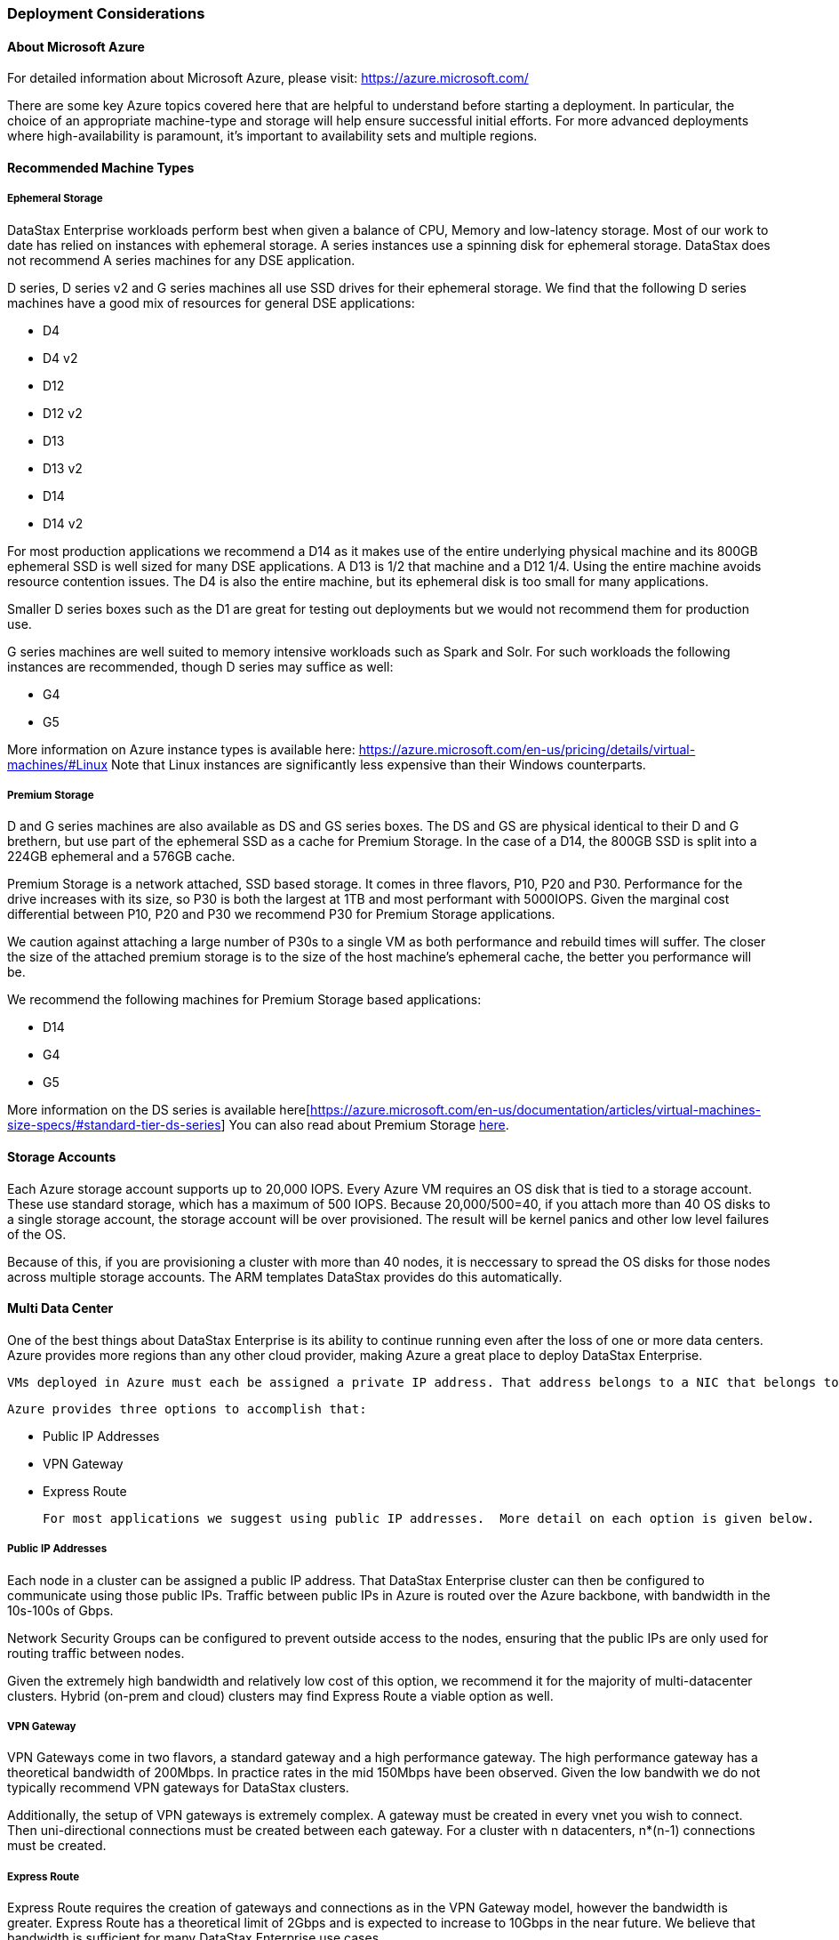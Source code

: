 === Deployment Considerations

==== About Microsoft Azure

For detailed information about Microsoft Azure, please visit: https://azure.microsoft.com/

There are some key Azure topics covered here that are helpful to understand before starting a deployment. In particular, the choice of an appropriate machine-type and storage will help ensure successful initial efforts. For more advanced deployments where high-availability is paramount, it’s important to availability sets and multiple regions.

==== Recommended Machine Types

===== Ephemeral Storage

DataStax Enterprise workloads perform best when given a balance of CPU, Memory and low-latency storage.  Most of our work to date has relied on instances with ephemeral storage.  A series instances use a spinning disk for ephemeral storage.  DataStax does not recommend A series machines for any DSE application.

D series, D series v2 and G series machines all use SSD drives for their ephemeral storage.  We find that the following D series machines have a good mix of resources for general DSE applications:

* D4
* D4 v2
* D12
* D12 v2
* D13
* D13 v2
* D14
* D14 v2

For most production applications we recommend a D14 as it makes use of the entire underlying physical machine and its 800GB ephemeral SSD is well sized for many DSE applications.  A D13 is 1/2 that machine and a D12 1/4.  Using the entire machine avoids resource contention issues.  The D4 is also the entire machine, but its ephemeral disk is too small for many applications.

Smaller D series boxes such as the D1 are great for testing out deployments but we would not recommend them for production use.

G series machines are well suited to memory intensive workloads such as Spark and Solr.  For such workloads the following instances are recommended, though D series may suffice as well:

* G4
* G5

More information on Azure instance types is available here: https://azure.microsoft.com/en-us/pricing/details/virtual-machines/#Linux Note that Linux instances are significantly less expensive than their Windows counterparts.

===== Premium Storage

D and G series machines are also available as DS and GS series boxes.  The DS and GS are physical identical to their D and G brethern, but use part of the ephemeral SSD as a cache for Premium Storage.  In the case of a D14, the 800GB SSD is split into a 224GB ephemeral and a 576GB cache.

Premium Storage is a network attached, SSD based storage.  It comes in three flavors, P10, P20 and P30.  Performance for the drive increases with its size, so P30 is both the largest at 1TB and most performant with 5000IOPS.  Given the marginal cost differential between P10, P20 and P30 we recommend P30 for Premium Storage applications.

We caution against attaching a large number of P30s to a single VM as both performance and rebuild times will suffer.  The closer the size of the attached premium storage is to the size of the host machine's ephemeral cache, the better you performance will be.

We recommend the following machines for Premium Storage based applications:

* D14
* G4
* G5

More information on the DS series is available here[https://azure.microsoft.com/en-us/documentation/articles/virtual-machines-size-specs/#standard-tier-ds-series]  You can also read about Premium Storage https://azure.microsoft.com/en-us/documentation/articles/storage-premium-storage-preview-portal/[here].

==== Storage Accounts

Each Azure storage account supports up to 20,000 IOPS.  Every Azure VM requires an OS disk that is tied to a storage account.  These use standard storage, which has a maximum of 500 IOPS.  Because 20,000/500=40, if you attach more than 40 OS disks to a single storage account, the storage account will be over provisioned.  The result will be kernel panics and other low level failures of the OS.

Because of this, if you are provisioning a cluster with more than 40 nodes, it is neccessary to spread the OS disks for those nodes across multiple storage accounts.  The ARM templates DataStax provides do this automatically.

==== Multi Data Center

One of the best things about DataStax Enterprise is its ability to continue running even after the loss of one or more data centers.  Azure provides more regions than any other cloud provider, making Azure a great place to deploy DataStax Enterprise.

 VMs deployed in Azure must each be assigned a private IP address. That address belongs to a NIC that belongs to a vnet.  Vnets, in turn belong to a region.  Private IP addresses are not routable across regions by default.  Instead, the network must be configured to route traffic across vnets.

 Azure provides three options to accomplish that:

 * Public IP Addresses
 * VPN Gateway
 * Express Route

 For most applications we suggest using public IP addresses.  More detail on each option is given below.

===== Public IP Addresses

Each node in a cluster can be assigned a public IP address.  That DataStax Enterprise cluster can then be configured to communicate using those public IPs.  Traffic between public IPs in Azure is routed over the Azure backbone, with bandwidth in the 10s-100s of Gbps.

Network Security Groups can be configured to prevent outside access to the nodes, ensuring that the public IPs are only used for routing traffic between nodes.

Given the extremely high bandwidth and relatively low cost of this option, we recommend it for the majority of multi-datacenter clusters.  Hybrid (on-prem and cloud) clusters may find Express Route a viable option as well.

===== VPN Gateway

VPN Gateways come in two flavors, a standard gateway and a high performance gateway.  The high performance gateway has a theoretical bandwidth of 200Mbps.  In practice rates in the mid 150Mbps have been observed.  Given the low bandwith we do not typically recommend VPN gateways for DataStax clusters.

Additionally, the setup of VPN gateways is extremely complex.  A gateway must be created in every vnet you wish to connect.  Then uni-directional connections must be created between each gateway.  For a cluster with n datacenters, n*(n-1) connections must be created.

===== Express Route

Express Route requires the creation of gateways and connections as in the VPN Gateway model, however the bandwidth is greater.  Express Route has a theoretical limit of 2Gbps and is expected to increase to 10Gbps in the near future.  We believe that bandwidth is sufficient for many DataStax Enterprise use cases.

Express Route requires the user have an Express Route circuit in place as well.  That has a monthly cost in addition to an other Azure charges.

We recommend Express Route for cases where an on-prem datacenter must be connected to Azure.

==== Rack Awareness

In DataStax Enterprise replicas should be placed in different racks to ensure that multiple replicas are not lost due to a hardware failure that is confined to a portion of a physical data center.  On Azure this is typically accomplished by configuring GossipingPropertyFileSnitch.

To configure the snitch, the corresponding Azure resources must be configured.  We recommend configuring an availability set for the vms in each logical data center you define.  The availability set should have the number of fault domains set to 3 if your number of replicas is 3.  Upgrade domains should be set to 18.

If your number of replicas is 2, then we recommend fault domains equal to 2 and upgrade domains equal to 20.
Azure supports a maximum of 3 fault domains and 20 upgrade domains.  To ensure a sane replica placement strategy, it is advisable to have a number of upgrade domains that is divisible by your number of fault domains.  We recommend the maximum number of upgrade domains within these criteria as that will minimize the number of nodes down at any one time.

You can read more about Azure availability sets [https://azure.microsoft.com/en-us/documentation/articles/virtual-machines-manage-availability/] here.

With your availability sets created, the next step is to map those to DataStax Enterprise racks.  This can be done by calling the Azure metadata service from each node.  That will return the fault domain and upgrade domain the node belongs to.  That information can then be included in the node's rack configuration file.

We are working on automating this process, but that automation is not yet complete.

==== Cluster Connectivity

The ARM templates currently configure private IPs for every node.  Applications must be deployed within the same vnet as the database to access it.  The cluster can be accessed externally by first sshing into the public IP of the OpsCenter node and then connecting to the private IPs of the cluster nodes by sshing from there.

Public IPs can be assigned to the DataStax Enterprise nodes if access from outside the vent is required.  This is often neccessary if a user wishes to use an application such as DevCenter, Power BI or Tableau with the cluster.

